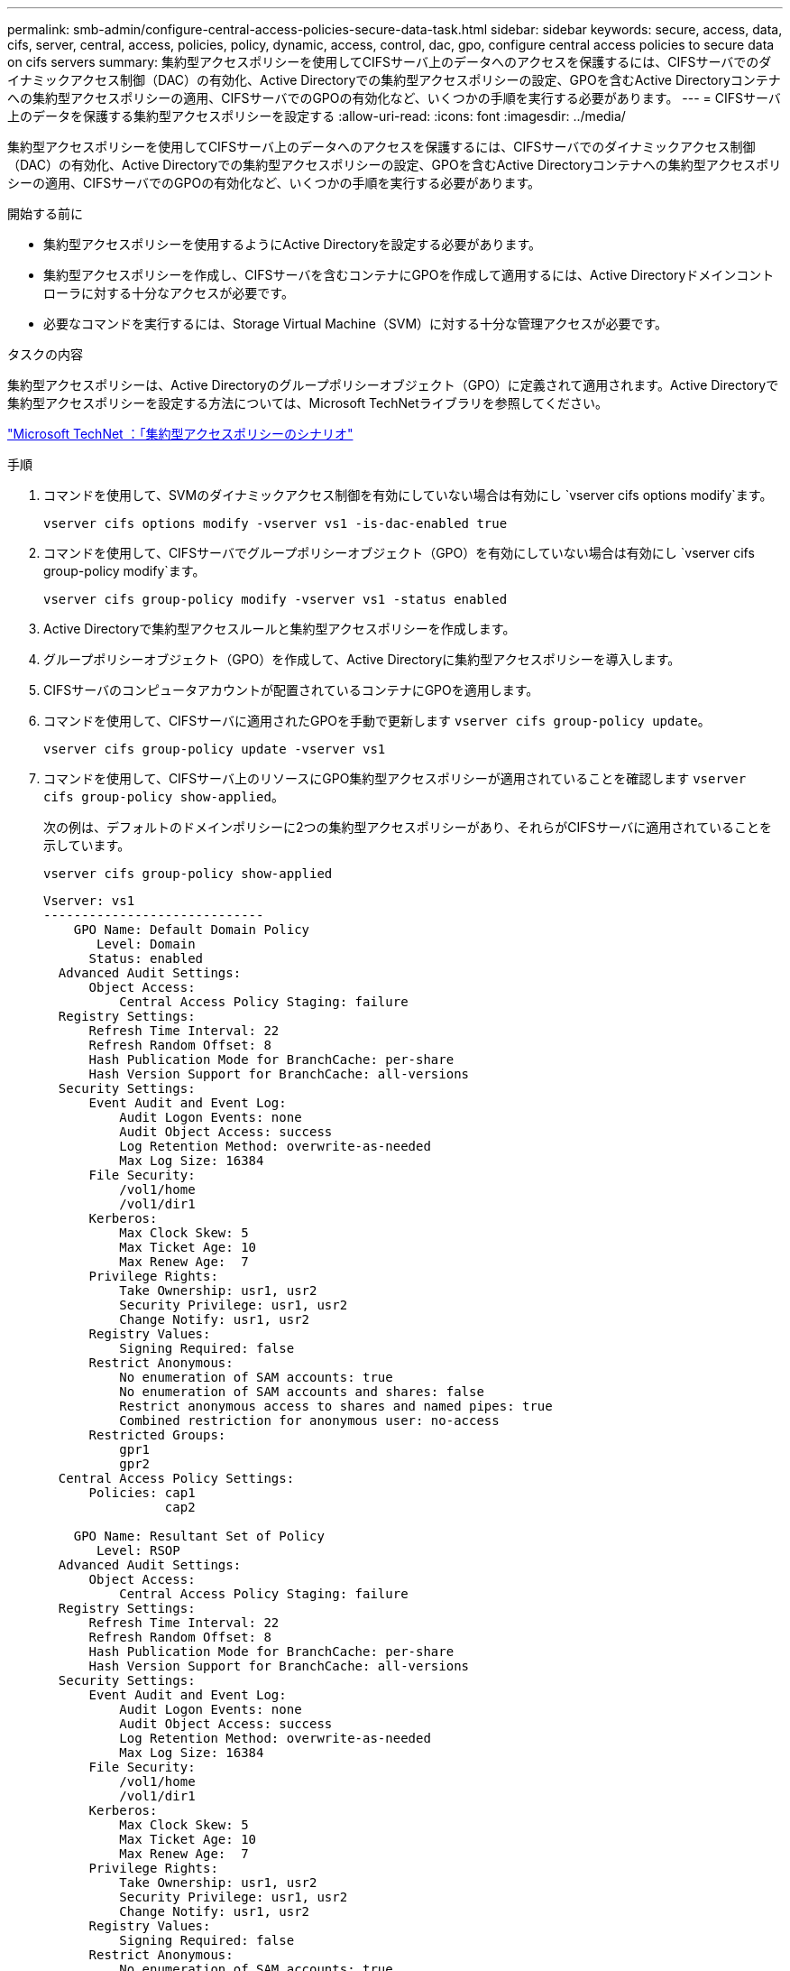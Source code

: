 ---
permalink: smb-admin/configure-central-access-policies-secure-data-task.html 
sidebar: sidebar 
keywords: secure, access, data, cifs, server, central, access, policies, policy, dynamic, access, control, dac, gpo, configure central access policies to secure data on cifs servers 
summary: 集約型アクセスポリシーを使用してCIFSサーバ上のデータへのアクセスを保護するには、CIFSサーバでのダイナミックアクセス制御（DAC）の有効化、Active Directoryでの集約型アクセスポリシーの設定、GPOを含むActive Directoryコンテナへの集約型アクセスポリシーの適用、CIFSサーバでのGPOの有効化など、いくつかの手順を実行する必要があります。 
---
= CIFSサーバ上のデータを保護する集約型アクセスポリシーを設定する
:allow-uri-read: 
:icons: font
:imagesdir: ../media/


[role="lead"]
集約型アクセスポリシーを使用してCIFSサーバ上のデータへのアクセスを保護するには、CIFSサーバでのダイナミックアクセス制御（DAC）の有効化、Active Directoryでの集約型アクセスポリシーの設定、GPOを含むActive Directoryコンテナへの集約型アクセスポリシーの適用、CIFSサーバでのGPOの有効化など、いくつかの手順を実行する必要があります。

.開始する前に
* 集約型アクセスポリシーを使用するようにActive Directoryを設定する必要があります。
* 集約型アクセスポリシーを作成し、CIFSサーバを含むコンテナにGPOを作成して適用するには、Active Directoryドメインコントローラに対する十分なアクセスが必要です。
* 必要なコマンドを実行するには、Storage Virtual Machine（SVM）に対する十分な管理アクセスが必要です。


.タスクの内容
集約型アクセスポリシーは、Active Directoryのグループポリシーオブジェクト（GPO）に定義されて適用されます。Active Directoryで集約型アクセスポリシーを設定する方法については、Microsoft TechNetライブラリを参照してください。

http://technet.microsoft.com/library/hh831425.aspx["Microsoft TechNet ：「集約型アクセスポリシーのシナリオ"^]

.手順
. コマンドを使用して、SVMのダイナミックアクセス制御を有効にしていない場合は有効にし `vserver cifs options modify`ます。
+
`vserver cifs options modify -vserver vs1 -is-dac-enabled true`

. コマンドを使用して、CIFSサーバでグループポリシーオブジェクト（GPO）を有効にしていない場合は有効にし `vserver cifs group-policy modify`ます。
+
`vserver cifs group-policy modify -vserver vs1 -status enabled`

. Active Directoryで集約型アクセスルールと集約型アクセスポリシーを作成します。
. グループポリシーオブジェクト（GPO）を作成して、Active Directoryに集約型アクセスポリシーを導入します。
. CIFSサーバのコンピュータアカウントが配置されているコンテナにGPOを適用します。
. コマンドを使用して、CIFSサーバに適用されたGPOを手動で更新します `vserver cifs group-policy update`。
+
`vserver cifs group-policy update -vserver vs1`

. コマンドを使用して、CIFSサーバ上のリソースにGPO集約型アクセスポリシーが適用されていることを確認します `vserver cifs group-policy show-applied`。
+
次の例は、デフォルトのドメインポリシーに2つの集約型アクセスポリシーがあり、それらがCIFSサーバに適用されていることを示しています。

+
`vserver cifs group-policy show-applied`

+
[listing]
----
Vserver: vs1
-----------------------------
    GPO Name: Default Domain Policy
       Level: Domain
      Status: enabled
  Advanced Audit Settings:
      Object Access:
          Central Access Policy Staging: failure
  Registry Settings:
      Refresh Time Interval: 22
      Refresh Random Offset: 8
      Hash Publication Mode for BranchCache: per-share
      Hash Version Support for BranchCache: all-versions
  Security Settings:
      Event Audit and Event Log:
          Audit Logon Events: none
          Audit Object Access: success
          Log Retention Method: overwrite-as-needed
          Max Log Size: 16384
      File Security:
          /vol1/home
          /vol1/dir1
      Kerberos:
          Max Clock Skew: 5
          Max Ticket Age: 10
          Max Renew Age:  7
      Privilege Rights:
          Take Ownership: usr1, usr2
          Security Privilege: usr1, usr2
          Change Notify: usr1, usr2
      Registry Values:
          Signing Required: false
      Restrict Anonymous:
          No enumeration of SAM accounts: true
          No enumeration of SAM accounts and shares: false
          Restrict anonymous access to shares and named pipes: true
          Combined restriction for anonymous user: no-access
      Restricted Groups:
          gpr1
          gpr2
  Central Access Policy Settings:
      Policies: cap1
                cap2

    GPO Name: Resultant Set of Policy
       Level: RSOP
  Advanced Audit Settings:
      Object Access:
          Central Access Policy Staging: failure
  Registry Settings:
      Refresh Time Interval: 22
      Refresh Random Offset: 8
      Hash Publication Mode for BranchCache: per-share
      Hash Version Support for BranchCache: all-versions
  Security Settings:
      Event Audit and Event Log:
          Audit Logon Events: none
          Audit Object Access: success
          Log Retention Method: overwrite-as-needed
          Max Log Size: 16384
      File Security:
          /vol1/home
          /vol1/dir1
      Kerberos:
          Max Clock Skew: 5
          Max Ticket Age: 10
          Max Renew Age:  7
      Privilege Rights:
          Take Ownership: usr1, usr2
          Security Privilege: usr1, usr2
          Change Notify: usr1, usr2
      Registry Values:
          Signing Required: false
      Restrict Anonymous:
          No enumeration of SAM accounts: true
          No enumeration of SAM accounts and shares: false
          Restrict anonymous access to shares and named pipes: true
          Combined restriction for anonymous user: no-access
      Restricted Groups:
          gpr1
          gpr2
  Central Access Policy Settings:
      Policies: cap1
                cap2
2 entries were displayed.
----


.関連情報
xref:applying-group-policy-objects-concept.adoc[SMBサーバへのグループポリシーオブジェクトの適用]

xref:display-gpo-config-task.adoc[GPO設定に関する情報の表示]

xref:display-central-access-policies-task.adoc[集約型アクセスポリシーに関する情報の表示]

xref:display-central-access-policy-rules-task.adoc[集約型アクセスポリシールールに関する情報の表示]

xref:enable-disable-dynamic-access-control-task.adoc[ダイナミックアクセス制御の有効化と無効化]
